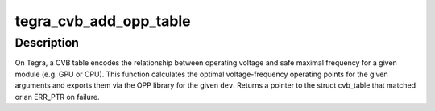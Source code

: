 .. -*- coding: utf-8; mode: rst -*-
.. src-file: drivers/clk/tegra/cvb.c

.. _`tegra_cvb_add_opp_table`:

tegra_cvb_add_opp_table
=======================

.. c:function:: const struct cvb_table *tegra_cvb_add_opp_table(struct device *dev, const struct cvb_table *tables, size_t count, int process_id, int speedo_id, int speedo_value, unsigned long max_freq)

    build OPP table from Tegra CVB tables

    :param dev:
        the struct device \* for which the OPP table is built
    :type dev: struct device \*

    :param tables:
        array of CVB tables
    :type tables: const struct cvb_table \*

    :param count:
        size of the previously mentioned array
    :type count: size_t

    :param process_id:
        process id of the HW module
    :type process_id: int

    :param speedo_id:
        speedo id of the HW module
    :type speedo_id: int

    :param speedo_value:
        speedo value of the HW module
    :type speedo_value: int

    :param max_freq:
        highest safe clock rate
    :type max_freq: unsigned long

.. _`tegra_cvb_add_opp_table.description`:

Description
-----------

On Tegra, a CVB table encodes the relationship between operating voltage
and safe maximal frequency for a given module (e.g. GPU or CPU). This
function calculates the optimal voltage-frequency operating points
for the given arguments and exports them via the OPP library for the
given \ ``dev``\ . Returns a pointer to the struct cvb_table that matched
or an ERR_PTR on failure.

.. This file was automatic generated / don't edit.

